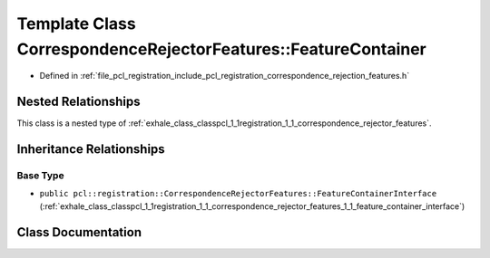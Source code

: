 .. _exhale_class_classpcl_1_1registration_1_1_correspondence_rejector_features_1_1_feature_container:

Template Class CorrespondenceRejectorFeatures::FeatureContainer
===============================================================

- Defined in :ref:`file_pcl_registration_include_pcl_registration_correspondence_rejection_features.h`


Nested Relationships
--------------------

This class is a nested type of :ref:`exhale_class_classpcl_1_1registration_1_1_correspondence_rejector_features`.


Inheritance Relationships
-------------------------

Base Type
*********

- ``public pcl::registration::CorrespondenceRejectorFeatures::FeatureContainerInterface`` (:ref:`exhale_class_classpcl_1_1registration_1_1_correspondence_rejector_features_1_1_feature_container_interface`)


Class Documentation
-------------------


.. doxygenclass:: pcl::registration::CorrespondenceRejectorFeatures::FeatureContainer
   :members:
   :protected-members:
   :undoc-members: